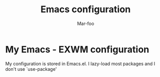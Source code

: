 #+TITLE: Emacs configuration
#+AUTHOR: Mar-foo
* My Emacs - EXWM configuration
My configuration is stored in Emacs.el. I lazy-load most packages and
I don't use `use-package'


